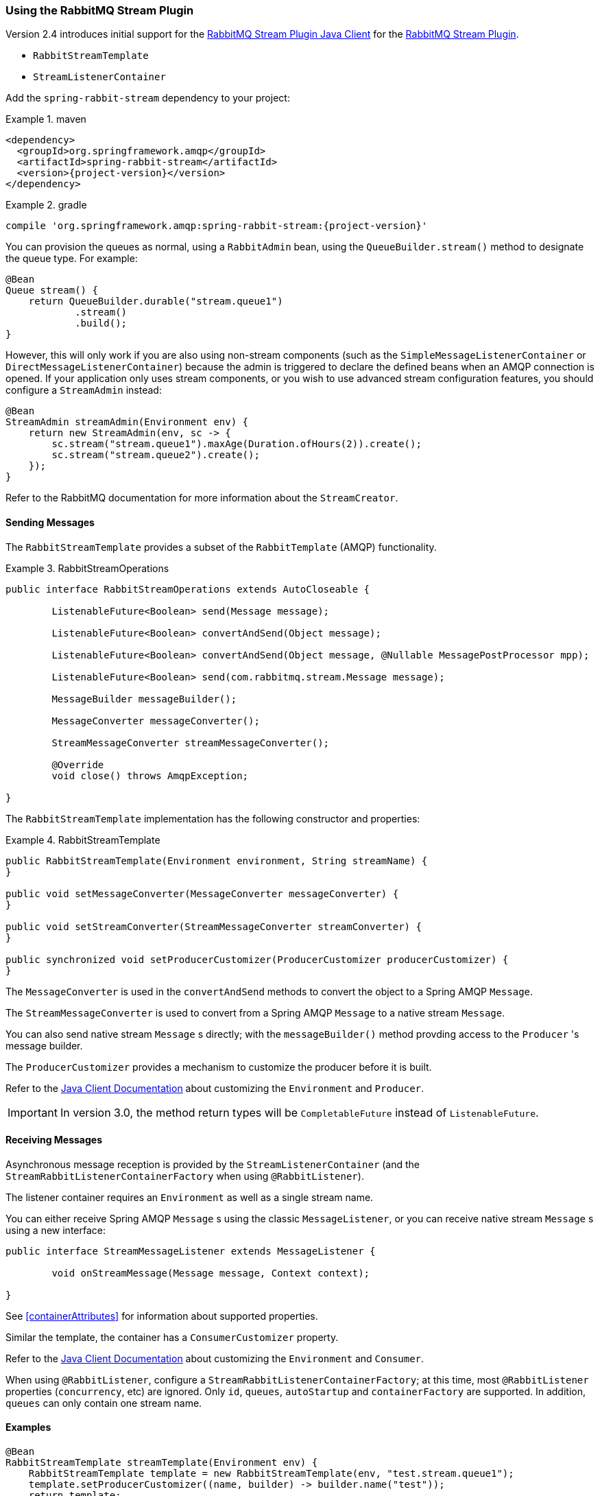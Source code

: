[[stream-support]]
=== Using the RabbitMQ Stream Plugin

Version 2.4 introduces initial support for the https://github.com/rabbitmq/rabbitmq-stream-java-client[RabbitMQ Stream Plugin Java Client] for the https://rabbitmq.com/stream.html[RabbitMQ Stream Plugin].

* `RabbitStreamTemplate`
* `StreamListenerContainer`

Add the `spring-rabbit-stream` dependency to your project:

.maven
====
[source,xml,subs="+attributes"]
----
<dependency>
  <groupId>org.springframework.amqp</groupId>
  <artifactId>spring-rabbit-stream</artifactId>
  <version>{project-version}</version>
</dependency>
----
====

.gradle
====
[source,groovy,subs="+attributes"]
----
compile 'org.springframework.amqp:spring-rabbit-stream:{project-version}'
----
====

You can provision the queues as normal, using a `RabbitAdmin` bean, using the `QueueBuilder.stream()` method to designate the queue type.
For example:

====
[source, java]
----
@Bean
Queue stream() {
    return QueueBuilder.durable("stream.queue1")
            .stream()
            .build();    
}
----
====

However, this will only work if you are also using non-stream components (such as the `SimpleMessageListenerContainer` or `DirectMessageListenerContainer`) because the admin is triggered to declare the defined beans when an AMQP connection is opened.
If your application only uses stream components, or you wish to use advanced stream configuration features, you should configure a `StreamAdmin` instead:

====
[source, java]
----
@Bean
StreamAdmin streamAdmin(Environment env) {
    return new StreamAdmin(env, sc -> {
        sc.stream("stream.queue1").maxAge(Duration.ofHours(2)).create();
        sc.stream("stream.queue2").create();
    });
}
----
====

Refer to the RabbitMQ documentation for more information about the `StreamCreator`.

==== Sending Messages

The `RabbitStreamTemplate` provides a subset of the `RabbitTemplate` (AMQP) functionality.

.RabbitStreamOperations
====
[source, java]
----
public interface RabbitStreamOperations extends AutoCloseable {

	ListenableFuture<Boolean> send(Message message);

	ListenableFuture<Boolean> convertAndSend(Object message);

	ListenableFuture<Boolean> convertAndSend(Object message, @Nullable MessagePostProcessor mpp);

	ListenableFuture<Boolean> send(com.rabbitmq.stream.Message message);

	MessageBuilder messageBuilder();

	MessageConverter messageConverter();

	StreamMessageConverter streamMessageConverter();

	@Override
	void close() throws AmqpException;

}
----
====

The `RabbitStreamTemplate` implementation has the following constructor and properties:

.RabbitStreamTemplate
====
[source, java]
----
public RabbitStreamTemplate(Environment environment, String streamName) {
}

public void setMessageConverter(MessageConverter messageConverter) {
}

public void setStreamConverter(StreamMessageConverter streamConverter) {
}

public synchronized void setProducerCustomizer(ProducerCustomizer producerCustomizer) {
}
----
====

The `MessageConverter` is used in the `convertAndSend` methods to convert the object to a Spring AMQP `Message`.

The `StreamMessageConverter` is used to convert from a Spring AMQP `Message` to a native stream `Message`.

You can also send native stream `Message` s directly; with the `messageBuilder()` method provding access to the `Producer` 's message builder.

The `ProducerCustomizer` provides a mechanism to customize the producer before it is built.

Refer to the https://rabbitmq.github.io/rabbitmq-stream-java-client/stable/htmlsingle/[Java Client Documentation] about customizing the `Environment` and `Producer`.

IMPORTANT: In version 3.0, the method return types will be `CompletableFuture` instead of `ListenableFuture`.

==== Receiving Messages

Asynchronous message reception is provided by the `StreamListenerContainer` (and the `StreamRabbitListenerContainerFactory` when using `@RabbitListener`).

The listener container requires an `Environment` as well as a single stream name.

You can either receive Spring AMQP `Message` s using the classic `MessageListener`, or you can receive native stream `Message` s using a new interface:

====
[source, java]
----
public interface StreamMessageListener extends MessageListener {

	void onStreamMessage(Message message, Context context);

}
----
====

See <<containerAttributes>> for information about supported properties.

Similar the template, the container has a `ConsumerCustomizer` property.

Refer to the https://rabbitmq.github.io/rabbitmq-stream-java-client/stable/htmlsingle/[Java Client Documentation] about customizing the `Environment` and `Consumer`.

When using `@RabbitListener`, configure a `StreamRabbitListenerContainerFactory`; at this time, most `@RabbitListener` properties (`concurrency`, etc) are ignored. Only `id`, `queues`, `autoStartup` and `containerFactory` are supported.
In addition, `queues` can only contain one stream name.

==== Examples

====
[source, java]
----
@Bean
RabbitStreamTemplate streamTemplate(Environment env) {
    RabbitStreamTemplate template = new RabbitStreamTemplate(env, "test.stream.queue1");
    template.setProducerCustomizer((name, builder) -> builder.name("test"));
    return template;
}

@Bean
RabbitListenerContainerFactory<StreamListenerContainer> rabbitListenerContainerFactory(Environment env) {
    return new StreamRabbitListenerContainerFactory(env);
}

@RabbitListener(queues = "test.stream.queue1")
void listen(String in) {
    ...
}

@Bean
RabbitListenerContainerFactory<StreamListenerContainer> nativeFactory(Environment env) {
    StreamRabbitListenerContainerFactory factory = new StreamRabbitListenerContainerFactory(env);
    factory.setNativeListener(true);
    factory.setConsumerCustomizer((id, builder) -> {
        builder.name("myConsumer")
                .offset(OffsetSpecification.first())
                .manualTrackingStrategy();
    });
    return factory;
}

@RabbitListener(id = "test", queues = "test.stream.queue2", containerFactory = "nativeFactory")
void nativeMsg(Message in, Context context) {
    ...
    context.storeOffset();
}
----
====

Version 2.4.5 added the `adviceChain` property to the `StreamListenerContainer` (and its factory).
A new factory bean is also provided to create a stateless retry interceptor with an optional `StreamMessageRecoverer` for use when consuming raw stream messages.

====
[source, java]
----
@Bean
public StreamRetryOperationsInterceptorFactoryBean sfb(RetryTemplate retryTemplate) {
    StreamRetryOperationsInterceptorFactoryBean rfb =
            new StreamRetryOperationsInterceptorFactoryBean();
    rfb.setRetryOperations(retryTemplate);
    rfb.setStreamMessageRecoverer((msg, context, throwable) -> {
        ...
    });
    return rfb;
}
----
====

IMPORTANT: Stateful retry is not supported with this container.
